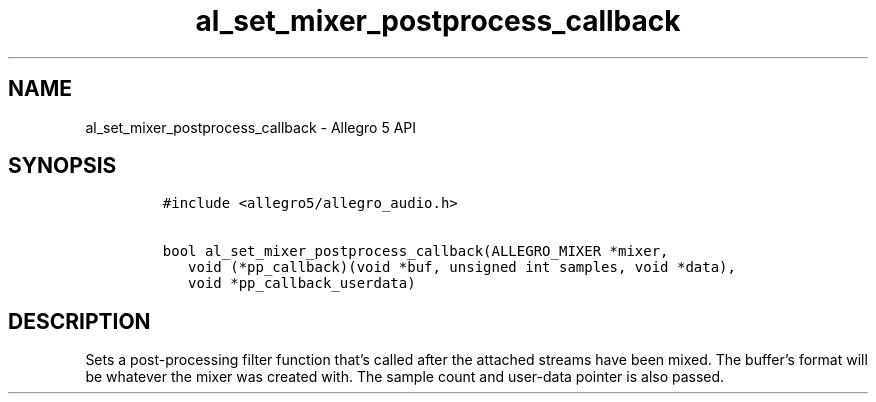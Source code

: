 .TH al_set_mixer_postprocess_callback 3 "" "Allegro reference manual"
.SH NAME
.PP
al_set_mixer_postprocess_callback - Allegro 5 API
.SH SYNOPSIS
.IP
.nf
\f[C]
#include\ <allegro5/allegro_audio.h>

bool\ al_set_mixer_postprocess_callback(ALLEGRO_MIXER\ *mixer,
\ \ \ void\ (*pp_callback)(void\ *buf,\ unsigned\ int\ samples,\ void\ *data),
\ \ \ void\ *pp_callback_userdata)
\f[]
.fi
.SH DESCRIPTION
.PP
Sets a post-processing filter function that's called after the attached
streams have been mixed.
The buffer's format will be whatever the mixer was created with.
The sample count and user-data pointer is also passed.
